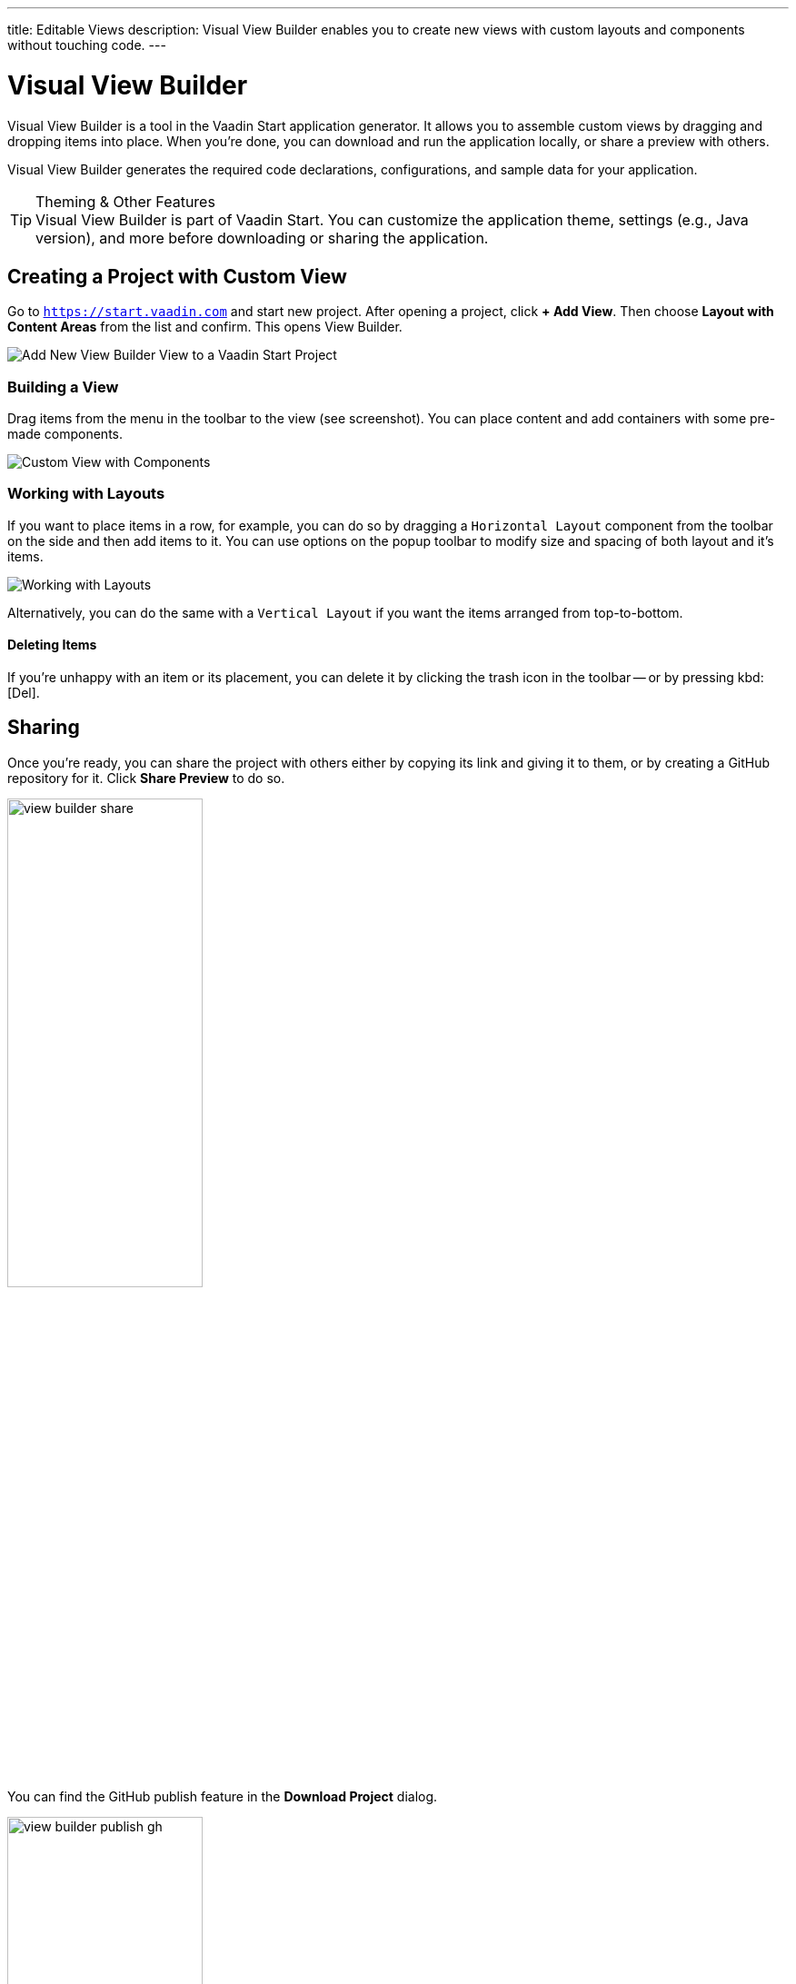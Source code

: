 ---
title: Editable Views
description: Visual View Builder enables you to create new views with custom layouts and components without touching code.
---


= Visual View Builder

Visual View Builder is a tool in the Vaadin Start application generator. It allows you to assemble custom views by dragging and dropping items into place. When you're done, you can download and run the application locally, or share a preview with others.

Visual View Builder generates the required code declarations, configurations, and sample data for your application.

.Theming & Other Features
[TIP]
Visual View Builder is part of Vaadin Start. You can customize the application theme, settings (e.g., Java version), and more before downloading or sharing the application.


== Creating a Project with Custom View

Go to `https://start.vaadin.com` and start new project. After opening a project, click [guibutton]*+ Add View*. Then choose [guilabel]*Layout with Content Areas* from the list and confirm. This opens View Builder.

image::images/view-builder-start.png[Add New View Builder View to a Vaadin Start Project]


=== Building a View

Drag items from the menu in the toolbar to the view (see screenshot). You can place content and add containers with some pre-made components.

image::images/view-with-components.png[Custom View with Components]


=== Working with Layouts

If you want to place items in a row, for example, you can do so by dragging a `Horizontal Layout` component from the toolbar on the side and then add items to it. You can use options on the popup toolbar to modify size and spacing of both layout and it's items.

image::images/view-builder-layouts.png[Working with Layouts]

Alternatively, you can do the same with a `Vertical Layout` if you want the items arranged from top-to-bottom.


==== Deleting Items

If you're unhappy with an item or its placement, you can delete it by clicking the trash icon in the toolbar -- or by pressing kbd:[Del].


== Sharing

Once you're ready, you can share the project with others either by copying its link and giving it to them, or by creating a GitHub repository for it. Click [guilabel]*Share Preview* to do so.

image::images/view-builder-share.png[height=50%, width=50%, Share Project Preview]

You can find the GitHub publish feature in the [guibutton]*Download Project* dialog.

image::images/view-builder-publish-gh.png[height=50%, width=50%, Publish to GitHub]


== Downloading the Project

When you're done with Visual View Builder and you're ready to generate the application, click [guibutton]*Download Project* in the top right-hand corner of the screen. Incidentally, you can add as many views as you want before downloading the project.

[discussion-id]`b9ce6c1a-050b-11ee-be56-0242ac120002`
